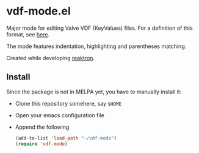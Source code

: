 * vdf-mode.el

Major mode for editing Valve VDF (KeyValues) files. For a definition of this format, see [[https://developer.valvesoftware.com/wiki/KeyValues][here]].

The mode features indentation, highlighting and parentheses matching.

Created while developing [[https://reaktron.com/][reaktron]].

** Install

Since the package is not in MELPA yet, you have to manually install it:

- Clone this repository somehere, say =$HOME=
- Open your emacs configuration file
- Append the following
  #+begin_src lisp
(add-to-list 'load-path "~/vdf-mode")
(require 'vdf-mode)
  #+end_src
